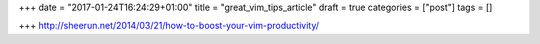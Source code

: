 +++
date = "2017-01-24T16:24:29+01:00"
title = "great_vim_tips_article"
draft = true
categories = ["post"]
tags = []

+++
http://sheerun.net/2014/03/21/how-to-boost-your-vim-productivity/
